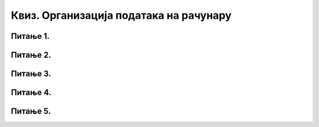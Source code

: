 Квиз. Организација података на рачунару
========================================

Питање 1.
~~~~~~~~~

.. fillintheblank:: L4P2

    Како се назива место у које дигитални уређај уписује информације које желимо да сачувамо?  Одговор откуцај малим словима на ћириличком писму.

    Одговор: |blank|

    - :^датотека$: Тачно
      :x: Одговор није тачан.


Питање 2.
~~~~~~~~~

.. mchoice:: L4P3
    :answer_a: да
    :feedback_a: Нетачно
    :answer_b: не
    :feedback_b: Тачно
    :correct: b

    Да ли имена датотека и фасцикли смеју да садрже следеће знакове: < > : " /  \ | ? * у Windows оперативном систему. Означи тачан одговор.

Питање 3.
~~~~~~~~~

.. fillintheblank:: L4P4

    Како се назива додатак на основу кога можеш да одредиш садржај фајла?  Одговор откуцај малим словима на ћириличком писму.

    Одговор: |blank|

    - :^екстензија$: Тачно
      :x: Одговор није тачан.

Питање 4.
~~~~~~~~~

.. fillintheblank:: L4P5

    Дат је поступак за премештање датотека или фасцикла:
    
    1. десни клик и одабир опције Paste;

    2. одабир опције Cut;

    3. бирање места (фасцикле) на које желимо да је копирамо;

    4. десни клик или дужи притисак на жељену датотеку/фасциклу;

    5. одабир једне или више датотека /фасцикли.
    
    Унеси тачан редослед корака за премештање датотека или фасцикла. Одговор откуцај без размака, нпр. 123.

    Одговор: |blank|

    - :^54231$: Тачно
      :x: Одговор није тачан.


Питање 5.
~~~~~~~~~

.. mchoice:: L4P6
    :answer_a: Alt
    :feedback_a: Нетачно    
    :answer_b: Shift
    :feedback_b: Тачно
    :answer_c: Enter
    :feedback_c: Нетачно
    :answer_d: Ctrl
    :feedback_d: Нетачно
    :correct: b

    Коришћењем ког тастера са тастатуре је могуће одабрати датотеке и фасцикле које су једна поред? Означи тачан одговор. 
